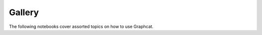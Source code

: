 Gallery
=======

The following notebooks cover assorted topics on how to use Graphcat.

.. nbgallery::
    :name: rst-gallery
    :glob:

    gallery/*
